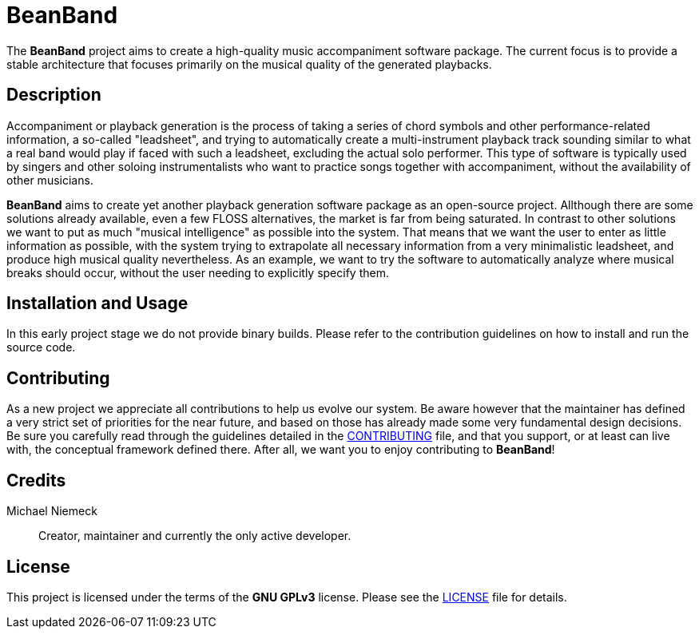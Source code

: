 = BeanBand

The *BeanBand* project aims to create a high-quality music accompaniment
software package.  The current focus is to provide a stable architecture that
focuses primarily on the musical quality of the generated playbacks.

== Description

Accompaniment or playback generation is the process of taking a series of chord
symbols and other performance-related information, a so-called "leadsheet", and
trying to automatically create a multi-instrument playback track sounding
similar to what a real band would play if faced with such a leadsheet,
excluding the actual solo performer.  This type of software is typically used
by singers and other soloing instrumentalists who want to practice songs
together with accompaniment, without the availability of other musicians.

*BeanBand* aims to create yet another playback generation software package as
an open-source project. Allthough there are some solutions already available,
even a few FLOSS alternatives, the market is far from being saturated. In
contrast to other solutions we want to put as much "musical intelligence" as
possible into the system. That means that we want the user to enter as little
information as possible, with the system trying to extrapolate all necessary
information from a very minimalistic leadsheet, and produce high musical
quality nevertheless. As an example, we want to try the software to
automatically analyze where musical breaks should occur, without the user
needing to explicitly specify them.

== Installation and Usage

In this early project stage we do not provide binary builds. Please refer to
the contribution guidelines on how to install and run the source code.

== Contributing

As a new project we appreciate all contributions to help us evolve our system.
Be aware however that the maintainer has defined a very strict set of
priorities for the near future, and based on those has already made some very
fundamental design decisions. Be sure you carefully read through the guidelines
detailed in the link:CONTRIBUTING.adoc[CONTRIBUTING] file, and that you
support, or at least can live with, the conceptual framework defined there.
After all, we want you to enjoy contributing to *BeanBand*!

== Credits

Michael Niemeck::
  Creator, maintainer and currently the only active developer.

== License

This project is licensed under the terms of the *GNU GPLv3* license. Please see
the link:LICENSE.adoc[LICENSE] file for details.


